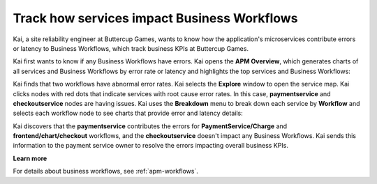 .. _services-impact-business-workflows:

******************************************************************
Track how services impact Business Workflows
******************************************************************

.. meta::
    :description: A Splunk APM use cases describes how to use APM service map and Breakdown feature to investigate how services impact Business Workflow

Kai, a site reliability engineer at Buttercup Games, wants to know how the application's microservices contribute errors or latency to Business Workflows, which track business KPIs at Buttercup Games. 

Kai first wants to know if any Business Workflows have errors. Kai opens the :strong:`APM Overview`, which generates charts of all services and Business Workflows by error rate or latency and highlights the top services and Business Workflows:

..  image:: /_images/apm/apm-use-cases/business-workflows-services-01.png
    :width: 99%
    :alt: This screenshot shows the APM Overview page, which has charts of latency and requests/errors of all Business Workflows.

Kai finds that two workflows have abnormal error rates. Kai selects the :strong:`Explore` window to open the service map. Kai clicks nodes with red dots that indicate services with root cause error rates. In this case, :strong:`paymentservice` and :strong:`checkoutservice` nodes are having issues. Kai uses the :strong:`Breakdown` menu to break down each service by :strong:`Workflow` and selects each workflow node to see charts that provide error and latency details:

..  image:: /_images/apm/apm-use-cases/business-workflows-services-02.png
    :width: 75%
    :alt: This screenshot shows charts and numerical data of the requests, errors, and root causes in the Business Workflow node.

Kai discovers that the :strong:`paymentservice` contributes the errors for :strong:`PaymentService/Charge` and :strong:`frontend/chart/checkout` workflows, and the :strong:`checkoutservice` doesn't impact any Business Workflows. Kai sends this information to the payment service owner to resolve the errors impacting overall business KPIs.

:strong:`Learn more`

For details about business workflows, see :ref:`apm-workflows`.